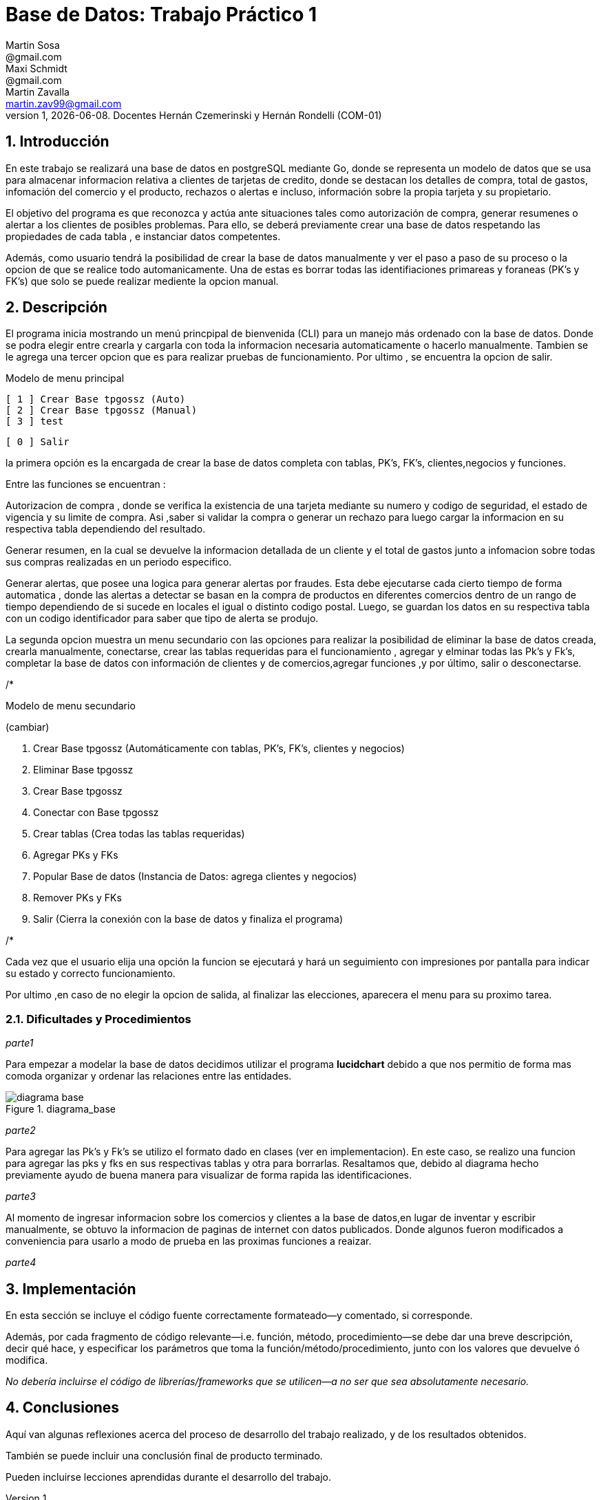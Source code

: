 = Base de Datos: Trabajo Práctico 1
Martin Sosa <@gmail.com>; Maxi Schmidt <@gmail.com>; Martin Zavalla <martin.zav99@gmail.com>
v1, {docdate}. Docentes Hernán Czemerinski y Hernán Rondelli (COM-01)
:title-page:
:numbered:
:source-highlighter: coderay
:tabsize: 4


== Introducción

En este trabajo se realizará una base de datos en postgreSQL mediante Go, 
donde se representa un modelo de datos que se usa para almacenar
informacion relativa a clientes de tarjetas de credito, donde se destacan los detalles
de compra, total de gastos, infomación del comercio y el producto, rechazos
o alertas e incluso, información sobre la propia tarjeta y su propietario.

El objetivo del programa es que reconozca y actúa ante situaciones tales como 
autorización de compra, generar resumenes o alertar a los clientes de posibles
problemas. Para ello, se deberá previamente crear una base de datos respetando 
las propiedades de cada tabla , e instanciar datos competentes.

Además, como usuario tendrá la posibilidad de crear la base de datos manualmente
y ver el paso a paso de su proceso o la opcion de que se realice todo automanicamente.
Una de estas es borrar todas las identifiaciones primareas y foraneas (PK's y FK's) que
solo se puede realizar mediente la opcion manual.
 


== Descripción

El programa inicia mostrando un menú princpipal de bienvenida (CLI) para un manejo
más ordenado con la base de datos. Donde se podra elegir entre crearla y cargarla
con toda la informacion necesaria automaticamente o hacerlo manualmente. Tambien
se le agrega una tercer opcion que es para realizar pruebas de funcionamiento.
Por ultimo , se encuentra la opcion de salir.


Modelo de menu principal

		[ 1 ] Crear Base tpgossz (Auto)
		[ 2 ] Crear Base tpgossz (Manual)
		[ 3 ] test

		[ 0 ] Salir

		
la primera opción es la encargada de crear la base de datos completa 
con tablas, PK's, FK's, clientes,negocios y funciones. 

Entre las funciones se encuentran :

Autorizacion de compra , donde se verifica la existencia de una tarjeta 
mediante su numero y codigo de seguridad, el estado de vigencia y su limite
de compra. Asi ,saber si validar la compra o generar un rechazo para luego
cargar la informacion en su respectiva tabla dependiendo del resultado.

Generar resumen, en la cual se devuelve la informacion detallada de un cliente
y el total de gastos junto a infomacion sobre todas sus compras realizadas en
un periodo especifico.

Generar alertas, que posee una logica para generar alertas por fraudes.
Esta debe ejecutarse cada cierto tiempo de forma automatica , donde las
alertas a detectar se basan en la compra de productos en diferentes comercios
dentro de un rango de tiempo dependiendo de si sucede en locales el igual o
distinto codigo postal. Luego, se guardan los datos en su respectiva tabla con
un codigo identificador para saber que tipo de alerta se produjo.

La segunda opcion muestra un menu secundario con las opciones para realizar 
la posibilidad de eliminar la base de datos creada, crearla manualmente, 
conectarse, crear las tablas requeridas para el funcionamiento , agregar y 
elminar todas las Pk's y Fk's, completar la base de datos con información de 
clientes y de comercios,agregar funciones ,y por último, salir o desconectarse.


/*

Modelo de menu secundario

(cambiar)


1. Crear Base tpgossz (Automáticamente con tablas, PK's, FK's, clientes y negocios)
2. Eliminar Base tpgossz
3. Crear Base tpgossz
4. Conectar con Base tpgossz
5. Crear tablas (Crea todas las tablas requeridas)
6. Agregar PKs y FKs
7. Popular Base de datos (Instancia de Datos: agrega clientes y negocios)
8. Remover PKs y FKs
9. Salir (Cierra la conexión con la base de datos y finaliza el programa)

/*


Cada vez que el usuario elija una opción la funcion se ejecutará y hará un seguimiento
con impresiones por pantalla para indicar su estado y correcto funcionamiento. 

Por ultimo ,en caso de no elegir la opcion de salida, al finalizar las elecciones,
aparecera el menu para su proximo tarea.
    

=== Dificultades y Procedimientos

_parte1_

Para empezar a modelar la base de datos decidimos utilizar el programa *lucidchart*
debido a que nos permitio de forma mas comoda organizar y ordenar las relaciones
entre las entidades. 

.diagrama_base 
image::diagrama_base.jpg[]


_parte2_

Para agregar las Pk's y Fk's se utilizo el formato dado en clases (ver en implementacion).
En este caso, se realizo una funcion para agregar las pks y fks en sus respectivas
tablas y otra para borrarlas.
Resaltamos que, debido al diagrama hecho previamente ayudo de buena manera para 
visualizar de forma rapida las identificaciones.

_parte3_

Al momento de ingresar informacion sobre los comercios y clientes a la base 
de datos,en lugar de inventar y escribir manualmente, se obtuvo la
informacion de paginas de internet con datos publicados.
Donde algunos fueron modificados a conveniencia para usarlo a modo de prueba en
las proximas funciones a reaizar.

_parte4_






== Implementación

En esta sección se incluye el código fuente correctamente formateado—y
comentado, si corresponde.

Además, por cada fragmento de código
relevante—i.e. función, método, procedimiento—se debe dar una
breve descripción, decir qué hace, y especificar los parámetros que
toma la función/método/procedimiento, junto con los valores que devuelve
ó modifica.

_No debería incluirse el código de librerías/frameworks que se
utilicen—a no ser que sea absolutamente necesario._

== Conclusiones

Aquí van algunas reflexiones acerca del proceso de desarrollo del
trabajo realizado, y de los resultados obtenidos.

También se puede incluir una conclusión final de producto terminado.

Pueden incluirse lecciones aprendidas durante el desarrollo del trabajo.
